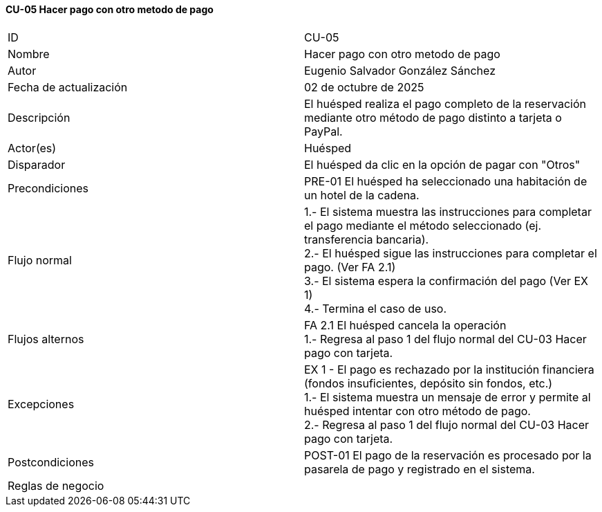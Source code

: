 ==== CU-05 Hacer pago con otro metodo de pago

|===
| ID | CU-05
| Nombre | Hacer pago con otro metodo de pago
| Autor | Eugenio Salvador González Sánchez
| Fecha de actualización | 02 de octubre de 2025
| Descripción | El huésped realiza el pago completo de la reservación mediante otro método de pago distinto a tarjeta o PayPal.
| Actor(es) | Huésped
| Disparador | El huésped da clic en la opción de pagar con "Otros"
| Precondiciones | PRE-01 El huésped ha seleccionado una habitación de un hotel de la cadena.
| Flujo normal |
1.- El sistema muestra las instrucciones para completar el pago mediante el método seleccionado (ej. transferencia bancaria). +
2.- El huésped sigue las instrucciones para completar el pago. (Ver FA 2.1) +
3.- El sistema espera la confirmación del pago (Ver EX 1) +
4.- Termina el caso de uso.
| Flujos alternos |
FA 2.1 El huésped cancela la operación +
1.- Regresa al paso 1 del flujo normal del CU-03 Hacer pago con tarjeta.
| Excepciones |
EX 1 - El pago es rechazado por la institución financiera (fondos insuficientes, depósito sin fondos, etc.) +
1.- El sistema muestra un mensaje de error y permite al huésped intentar con otro método de pago. +
2.- Regresa al paso 1 del flujo normal del CU-03 Hacer pago con tarjeta.
| Postcondiciones | POST-01 El pago de la reservación es procesado por la pasarela de pago y registrado en el sistema.
| Reglas de negocio |
|===
